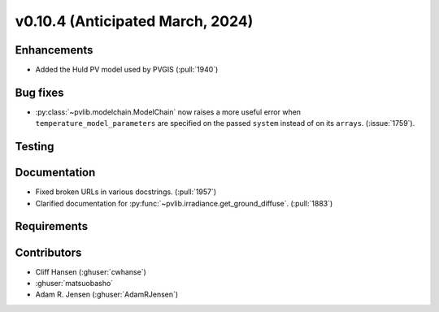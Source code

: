 .. _whatsnew_01040:


v0.10.4 (Anticipated March, 2024)
---------------------------------


Enhancements
~~~~~~~~~~~~
* Added the Huld PV model used by PVGIS (:pull:`1940`)


Bug fixes
~~~~~~~~~
* :py:class:`~pvlib.modelchain.ModelChain` now raises a more useful error when
  ``temperature_model_parameters`` are specified on the passed ``system`` instead of on its ``arrays``. (:issue:`1759`).

Testing
~~~~~~~


Documentation
~~~~~~~~~~~~~
* Fixed broken URLs in various docstrings. (:pull:`1957`)
* Clarified documentation for :py:func:`~pvlib.irradiance.get_ground_diffuse`. (:pull:`1883`)

Requirements
~~~~~~~~~~~~


Contributors
~~~~~~~~~~~~
* Cliff Hansen (:ghuser:`cwhanse`)
* :ghuser:`matsuobasho`
* Adam R. Jensen (:ghuser:`AdamRJensen`)
